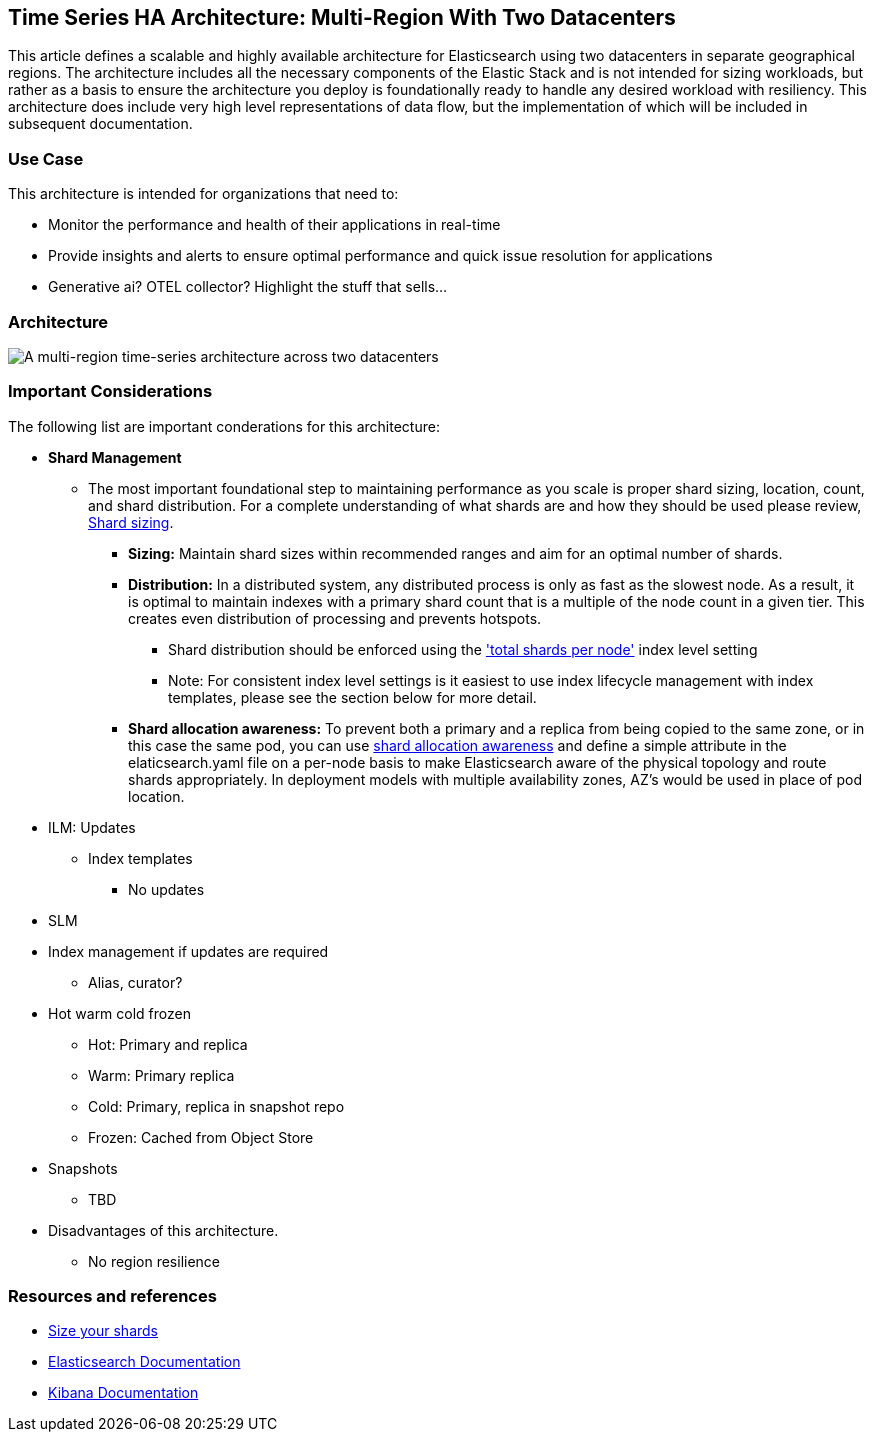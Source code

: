 [[multi-region-two-datacenter-architecture]]
== Time Series HA Architecture: Multi-Region With Two Datacenters

This article defines a scalable and highly available architecture for Elasticsearch using two datacenters in separate geographical regions. The architecture includes all the necessary components of the Elastic Stack and is not intended for sizing workloads, but rather as a basis to ensure the architecture you deploy is foundationally ready to handle any desired workload with resiliency. This architecture does include very high level representations of data flow, but the implementation of which will be included in subsequent documentation.

[discrete]
[[multi-region-use-case]]
=== Use Case

This architecture is intended for organizations that need to: 

* Monitor the performance and health of their applications in real-time
* Provide insights and alerts to ensure optimal performance and quick issue resolution for applications
* Generative ai? OTEL collector? Highlight the stuff that sells…


[discrete]
[[multi-region-architecture]]
=== Architecture

image::images/multi-region-two-datacenter.png["A multi-region time-series architecture across two datacenters"]

[discrete]
[[multi-region-considerations]]
=== Important Considerations

The following list are important conderations for this architecture:

* **Shard Management** 
** The most important foundational step to maintaining performance as you scale is proper shard sizing, location, count, and shard distribution. For a complete understanding of what shards are and how they should be used please review, https://www.elastic.co/guide/en/elasticsearch/reference/current/index.html[Shard sizing].
*** **Sizing:** Maintain shard sizes within recommended ranges and aim for an optimal number of shards.
*** **Distribution:** In a distributed system, any distributed process is only as fast as the slowest node. As a result, it is optimal to maintain indexes with a primary shard count that is a multiple of the node count in a given tier. This creates even distribution of processing and prevents hotspots.
**** Shard distribution should be enforced using the https://www.elastic.co/guide/en/elasticsearch/reference/current/size-your-shards.html#avoid-node-hotspots['total shards per node'] index level setting 
**** Note: For consistent index level settings is it easiest to use index lifecycle management with index templates, please see the section below for more detail.
*** **Shard allocation awareness:** To prevent both a primary and a replica from being copied to the same zone, or in this case the same pod, you can use https://www.elastic.co/guide/en/elasticsearch/reference/current/modules-cluster.html#shard-allocation-awareness[shard allocation awareness] and define a simple attribute in the elaticsearch.yaml file on a per-node basis to make Elasticsearch aware of the physical topology and route shards appropriately. In deployment models with multiple availability zones, AZ's would be used in place of pod location.
* ILM: Updates
** Index templates
*** No updates
* SLM
* Index management if updates are required
** Alias, curator?
* Hot warm cold frozen
** Hot: Primary and replica
** Warm: Primary replica
** Cold: Primary, replica in snapshot repo
** Frozen: Cached from Object Store 
* Snapshots
** TBD
* Disadvantages of this architecture.
** No region resilience

[discrete]
[[multi-region-resources]]
=== Resources and references

* <<shard-size-best-practices,Size your shards>>
* https://www.elastic.co/guide/en/elasticsearch/reference/current/index.html[Elasticsearch Documentation]
* https://www.elastic.co/guide/en/kibana/current/index.html[Kibana Documentation]

